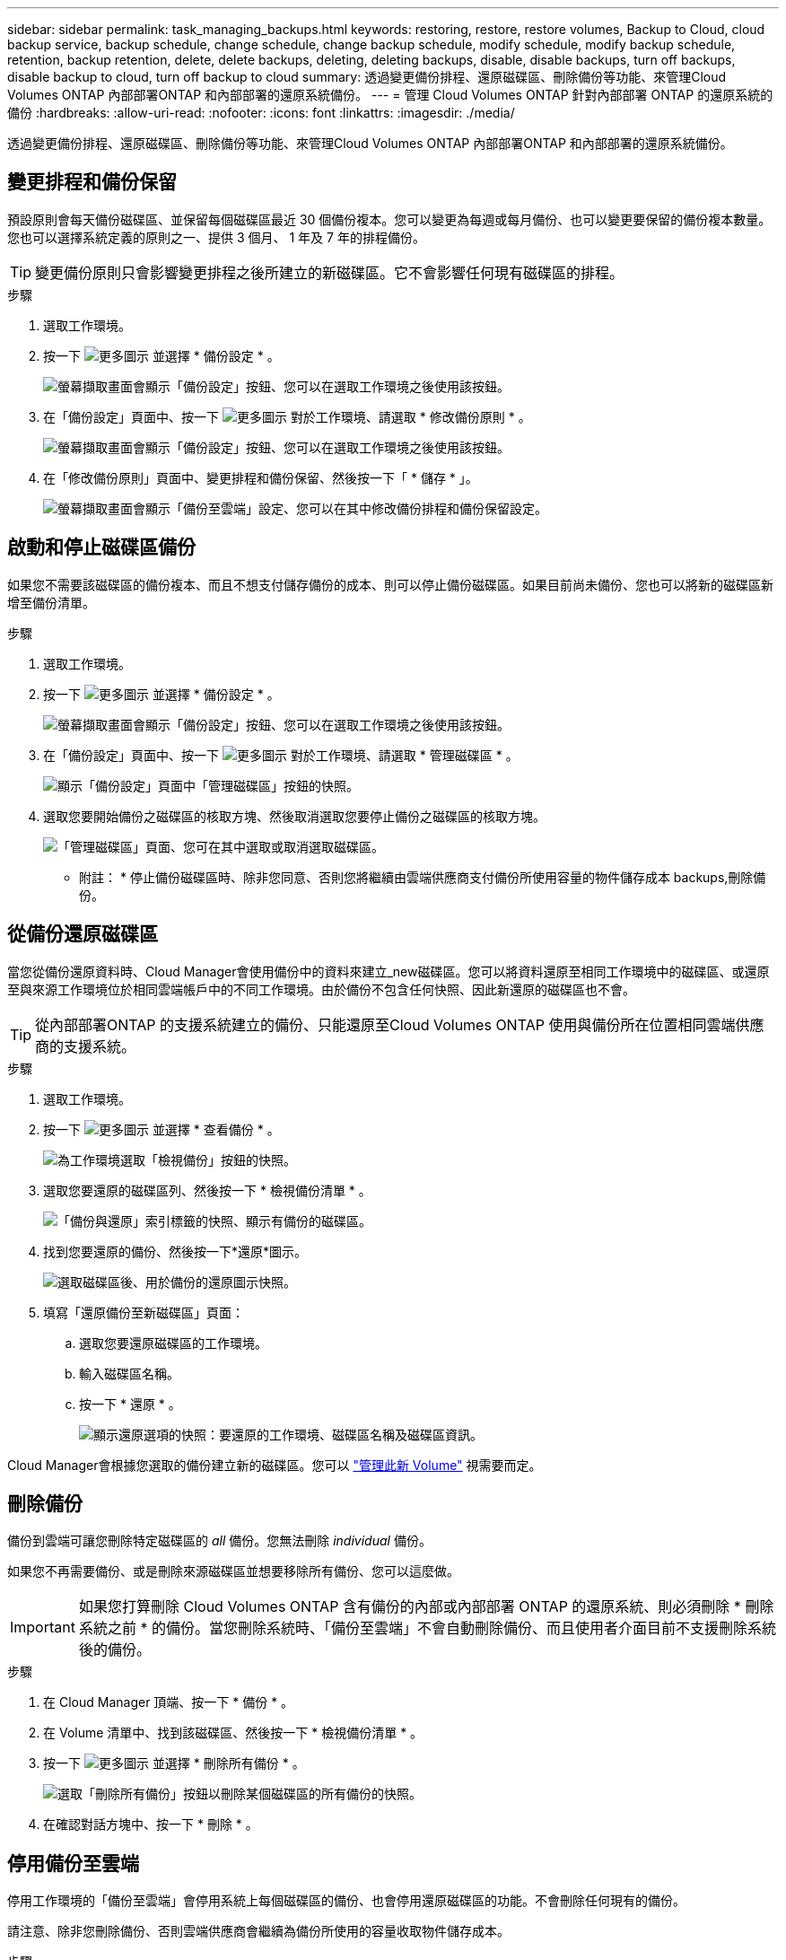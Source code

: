 ---
sidebar: sidebar 
permalink: task_managing_backups.html 
keywords: restoring, restore, restore volumes, Backup to Cloud, cloud backup service, backup schedule, change schedule, change backup schedule, modify schedule, modify backup schedule, retention, backup retention, delete, delete backups, deleting, deleting backups, disable, disable backups, turn off backups, disable backup to cloud, turn off backup to cloud 
summary: 透過變更備份排程、還原磁碟區、刪除備份等功能、來管理Cloud Volumes ONTAP 內部部署ONTAP 和內部部署的還原系統備份。 
---
= 管理 Cloud Volumes ONTAP 針對內部部署 ONTAP 的還原系統的備份
:hardbreaks:
:allow-uri-read: 
:nofooter: 
:icons: font
:linkattrs: 
:imagesdir: ./media/


[role="lead"]
透過變更備份排程、還原磁碟區、刪除備份等功能、來管理Cloud Volumes ONTAP 內部部署ONTAP 和內部部署的還原系統備份。



== 變更排程和備份保留

預設原則會每天備份磁碟區、並保留每個磁碟區最近 30 個備份複本。您可以變更為每週或每月備份、也可以變更要保留的備份複本數量。您也可以選擇系統定義的原則之一、提供 3 個月、 1 年及 7 年的排程備份。


TIP: 變更備份原則只會影響變更排程之後所建立的新磁碟區。它不會影響任何現有磁碟區的排程。

.步驟
. 選取工作環境。
. 按一下 image:screenshot_gallery_options.gif["更多圖示"] 並選擇 * 備份設定 * 。
+
image:screenshot_backup_settings_button.png["螢幕擷取畫面會顯示「備份設定」按鈕、您可以在選取工作環境之後使用該按鈕。"]

. 在「備份設定」頁面中、按一下 image:screenshot_horizontal_more_button.gif["更多圖示"] 對於工作環境、請選取 * 修改備份原則 * 。
+
image:screenshot_backup_modify_policy.png["螢幕擷取畫面會顯示「備份設定」按鈕、您可以在選取工作環境之後使用該按鈕。"]

. 在「修改備份原則」頁面中、變更排程和備份保留、然後按一下「 * 儲存 * 」。
+
image:screenshot_backup_modify_policy_page.png["螢幕擷取畫面會顯示「備份至雲端」設定、您可以在其中修改備份排程和備份保留設定。"]





== 啟動和停止磁碟區備份

如果您不需要該磁碟區的備份複本、而且不想支付儲存備份的成本、則可以停止備份磁碟區。如果目前尚未備份、您也可以將新的磁碟區新增至備份清單。

.步驟
. 選取工作環境。
. 按一下 image:screenshot_gallery_options.gif["更多圖示"] 並選擇 * 備份設定 * 。
+
image:screenshot_backup_settings_button.png["螢幕擷取畫面會顯示「備份設定」按鈕、您可以在選取工作環境之後使用該按鈕。"]

. 在「備份設定」頁面中、按一下 image:screenshot_horizontal_more_button.gif["更多圖示"] 對於工作環境、請選取 * 管理磁碟區 * 。
+
image:screenshot_backup_manage_volumes.png["顯示「備份設定」頁面中「管理磁碟區」按鈕的快照。"]

. 選取您要開始備份之磁碟區的核取方塊、然後取消選取您要停止備份之磁碟區的核取方塊。
+
image:screenshot_backup_manage_volumes_page.png["「管理磁碟區」頁面、您可在其中選取或取消選取磁碟區。"]



* 附註： * 停止備份磁碟區時、除非您同意、否則您將繼續由雲端供應商支付備份所使用容量的物件儲存成本  backups,刪除備份。



== 從備份還原磁碟區

當您從備份還原資料時、Cloud Manager會使用備份中的資料來建立_new磁碟區。您可以將資料還原至相同工作環境中的磁碟區、或還原至與來源工作環境位於相同雲端帳戶中的不同工作環境。由於備份不包含任何快照、因此新還原的磁碟區也不會。


TIP: 從內部部署ONTAP 的支援系統建立的備份、只能還原至Cloud Volumes ONTAP 使用與備份所在位置相同雲端供應商的支援系統。

.步驟
. 選取工作環境。
. 按一下 image:screenshot_gallery_options.gif["更多圖示"] 並選擇 * 查看備份 * 。
+
image:screenshot_view_backups_selection.png["為工作環境選取「檢視備份」按鈕的快照。"]

. 選取您要還原的磁碟區列、然後按一下 * 檢視備份清單 * 。
+
image:screenshot_backup_to_s3_volume.gif["「備份與還原」索引標籤的快照、顯示有備份的磁碟區。"]

. 找到您要還原的備份、然後按一下*還原*圖示。
+
image:screenshot_backup_to_s3_restore_icon.gif["選取磁碟區後、用於備份的還原圖示快照。"]

. 填寫「還原備份至新磁碟區」頁面：
+
.. 選取您要還原磁碟區的工作環境。
.. 輸入磁碟區名稱。
.. 按一下 * 還原 * 。
+
image:screenshot_backup_to_s3_restore_options.gif["顯示還原選項的快照：要還原的工作環境、磁碟區名稱及磁碟區資訊。"]





Cloud Manager會根據您選取的備份建立新的磁碟區。您可以 link:task_managing_storage.html#managing-existing-volumes["管理此新 Volume"^] 視需要而定。



== 刪除備份

備份到雲端可讓您刪除特定磁碟區的 _all_ 備份。您無法刪除 _individual_ 備份。

如果您不再需要備份、或是刪除來源磁碟區並想要移除所有備份、您可以這麼做。


IMPORTANT: 如果您打算刪除 Cloud Volumes ONTAP 含有備份的內部或內部部署 ONTAP 的還原系統、則必須刪除 * 刪除系統之前 * 的備份。當您刪除系統時、「備份至雲端」不會自動刪除備份、而且使用者介面目前不支援刪除系統後的備份。

.步驟
. 在 Cloud Manager 頂端、按一下 * 備份 * 。
. 在 Volume 清單中、找到該磁碟區、然後按一下 * 檢視備份清單 * 。
. 按一下 image:screenshot_horizontal_more_button.gif["更多圖示"] 並選擇 * 刪除所有備份 * 。
+
image:screenshot_delete_all_backups.png["選取「刪除所有備份」按鈕以刪除某個磁碟區的所有備份的快照。"]

. 在確認對話方塊中、按一下 * 刪除 * 。




== 停用備份至雲端

停用工作環境的「備份至雲端」會停用系統上每個磁碟區的備份、也會停用還原磁碟區的功能。不會刪除任何現有的備份。

請注意、除非您刪除備份、否則雲端供應商會繼續為備份所使用的容量收取物件儲存成本。

.步驟
. 選取工作環境。
. 按一下 image:screenshot_gallery_options.gif["更多圖示"] 並選擇 * 備份設定 * 。
+
image:screenshot_backup_settings_button.png["螢幕擷取畫面會顯示「備份設定」按鈕、您可以在選取工作環境之後使用該按鈕。"]

. 在「備份設定」頁面中、按一下 image:screenshot_horizontal_more_button.gif["更多圖示"] 針對工作環境、選取 * 停用備份至雲端 * 。
+
image:screenshot_disable_backups.png["工作環境的「停用備份」按鈕快照。"]

. 在確認對話方塊中、按一下 * 停用 * 。

